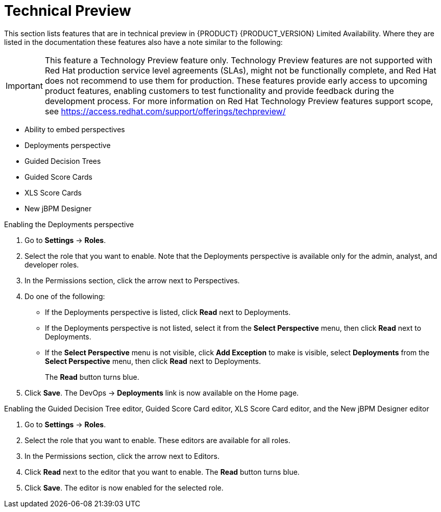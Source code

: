 
[id='ba-dm-rn-tech-preview-con']
= Technical Preview

This section lists features that are in technical preview in {PRODUCT} {PRODUCT_VERSION} Limited Availability. Where they are listed in the documentation these features also have a note similar to the following:

[IMPORTANT]
====
This feature a Technology Preview feature only. Technology Preview features
are not supported with Red Hat production service level agreements (SLAs), might
not be functionally complete, and Red Hat does not recommend to use them for
production. These features provide early access to upcoming product features,
enabling customers to test functionality and provide feedback during the
development process.
For more information on Red Hat Technology Preview features support scope, 
see https://access.redhat.com/support/offerings/techpreview/
====

* Ability to embed perspectives
* Deployments perspective
* Guided Decision Trees
* Guided Score Cards
* XLS Score Cards
* New jBPM Designer

.Enabling the Deployments perspective
. Go to *Settings* -> *Roles*.
. Select the role that you want to enable. Note that the Deployments perspective is available only for the admin, analyst, and developer roles.
. In the Permissions section, click the arrow next to Perspectives.
. Do one of the following:
+
* If the Deployments perspective is listed, click *Read* next to Deployments. 
* If the Deployments perspective is not listed, select it from the *Select Perspective* menu, then click *Read* next to Deployments. 
* If the *Select Perspective* menu is not visible, click *Add Exception* to make is visible, select *Deployments* from the *Select Perspective* menu,  then click *Read* next to Deployments. 
+
The *Read* button turns blue.
. Click *Save*. The DevOps -> *Deployments* link is now available on the Home page.
+


.Enabling the Guided Decision Tree editor, Guided Score Card editor, XLS Score Card editor, and the New jBPM Designer editor
. Go to *Settings* -> *Roles*.
. Select the role that you want to enable. These editors are available for all roles.
. In the Permissions section, click the arrow next to Editors.
. Click *Read* next to the editor that you want to enable. The *Read* button turns blue.
. Click *Save*. The editor is now enabled for the selected role.



